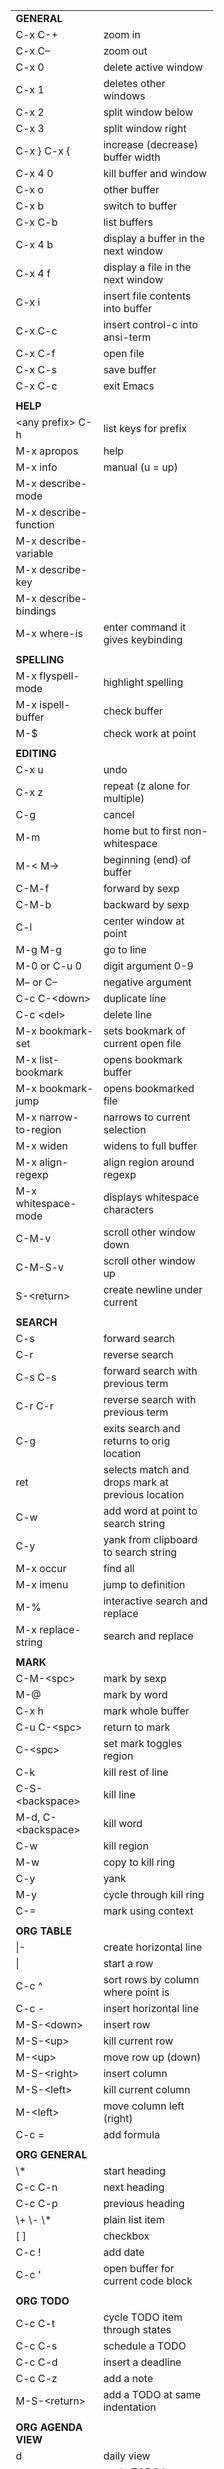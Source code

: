 #+HTML_HEAD: <style>body {font-size: xx-small;}</style>
#+OPTIONS: html-postamble:nil
#+TITLE:
| *GENERAL*               |                                                   |
| C-x C-+                 | zoom in                                           |
| C-x C--                 | zoom out                                          |
| C-x 0                   | delete active window                              |
| C-x 1                   | deletes other windows                             |
| C-x 2                   | split window below                                |
| C-x 3                   | split window right                                |
| C-x } C-x {             | increase (decrease) buffer width                  |
| C-x 4 0                 | kill buffer and window                            |
| C-x o                   | other buffer                                      |
| C-x b                   | switch to buffer                                  |
| C-x C-b                 | list buffers                                      |
| C-x 4 b                 | display a buffer in the next window               |
| C-x 4 f                 | display a file in the next window                 |
| C-x i                   | insert file contents into buffer                  |
| C-x C-c                 | insert control-c into ansi-term                   |
| C-x C-f                 | open file                                         |
| C-x C-s                 | save buffer                                       |
| C-x C-c                 | exit Emacs                                        |
|                         |                                                   |
| *HELP*                  |                                                   |
| <any prefix> C-h        | list keys for prefix                              |
| M-x apropos             | help                                              |
| M-x info                | manual (u = up)                                   |
| M-x describe-mode       |                                                   |
| M-x describe-function   |                                                   |
| M-x describe-variable   |                                                   |
| M-x describe-key        |                                                   |
| M-x describe-bindings   |                                                   |
| M-x where-is            | enter command it gives keybinding                 |
|                         |                                                   |
| *SPELLING*              |                                                   |
| M-x flyspell-mode       | highlight spelling                                |
| M-x ispell-buffer       | check buffer                                      |
| M-$                     | check work at point                               |
|                         |                                                   |
| *EDITING*               |                                                   |
| C-x u                   | undo                                              |
| C-x z                   | repeat (z alone for multiple)                     |
| C-g                     | cancel                                            |
| M-m                     | home but to first non-whitespace                  |
| M-< M->                 | beginning (end) of buffer                         |
| C-M-f                   | forward by sexp                                   |
| C-M-b                   | backward by sexp                                  |
| C-l                     | center window at point                            |
| M-g M-g                 | go to line                                        |
| M-0 or C-u 0            | digit argument 0-9                                |
| M-- or C--              | negative argument                                 |
| C-c C-<down>            | duplicate line                                    |
| C-c <del>               | delete line                                       |
| M-x bookmark-set        | sets bookmark of current open file                |
| M-x list-bookmark       | opens bookmark buffer                             |
| M-x bookmark-jump       | opens bookmarked file                             |
| M-x narrow-to-region    | narrows to current selection                      |
| M-x widen               | widens to full buffer                             |
| M-x align-regexp        | align region around regexp                        |
| M-x whitespace-mode     | displays whitespace characters                    |
| C-M-v                   | scroll other window down                          |
| C-M-S-v                 | scroll other window up                            |
| S-<return>              | create newline under current                      |
|                         |                                                   |
| *SEARCH*                |                                                   |
| C-s                     | forward search                                    |
| C-r                     | reverse search                                    |
| C-s C-s                 | forward search with previous term                 |
| C-r C-r                 | reverse search with previous term                 |
| C-g                     | exits search and returns to orig location         |
| ret                     | selects match and drops mark at previous location |
| C-w                     | add word at point to search string                |
| C-y                     | yank from clipboard to search string              |
| M-x occur               | find all                                          |
| M-x imenu               | jump to definition                                |
| M-%                     | interactive search and replace                    |
| M-x replace-string      | search and replace                                |
|                         |                                                   |
| *MARK*                  |                                                   |
| C-M-<spc>               | mark by sexp                                      |
| M-@                     | mark by word                                      |
| C-x h                   | mark whole buffer                                 |
| C-u C-<spc>             | return to mark                                    |
| C-<spc>                 | set mark toggles region                           |
| C-k                     | kill rest of line                                 |
| C-S-<backspace>         | kill line                                         |
| M-d, C-<backspace>      | kill word                                         |
| C-w                     | kill region                                       |
| M-w                     | copy to kill ring                                 |
| C-y                     | yank                                              |
| M-y                     | cycle through kill ring                           |
| C-=                     | mark using context                                |
|                         |                                                   |
| *ORG TABLE*             |                                                   |
| \vert-                  | create horizontal line                            |
| \vert                   | start a row                                       |
| C-c ^                   | sort rows by column where point is                |
| C-c -                   | insert horizontal line                            |
| M-S-<down>              | insert row                                        |
| M-S-<up>                | kill current row                                  |
| M-<up>                  | move row up (down)                                |
| M-S-<right>             | insert column                                     |
| M-S-<left>              | kill current column                               |
| M-<left>                | move column left (right)                          |
| C-c =                   | add formula                                       |
|                         |                                                   |
| *ORG GENERAL*           |                                                   |
| \*                      | start heading                                     |
| C-c C-n                 | next heading                                      |
| C-c C-p                 | previous heading                                  |
| \+ \- \*                | plain list item                                   |
| [ ]                     | checkbox                                          |
| C-c !                   | add date                                          |
| C-c '                   | open buffer for current code block                |
|                         |                                                   |
| *ORG TODO*              |                                                   |
| C-c C-t                 | cycle TODO item through states                    |
| C-c C-s                 | schedule a TODO                                   |
| C-c C-d                 | insert a deadline                                 |
| C-c C-z                 | add a note                                        |
| M-S-<return>            | add a TODO at same indentation                    |
|                         |                                                   |
| *ORG AGENDA VIEW*       |                                                   |
| d                       | daily view                                        |
| t                       | cycle TODO item through states                    |
| s                       | save all connected org files                      |
| r                       | reload view                                       |
| <tab>                   | go to original item                               |
|                         |                                                   |
| *ARTIST MODE*           |                                                   |
| C-c C-a C-o             | select drawing tool                               |
| <return>                | starts and stops lines and rect, dir on poly line |
| C-u <return>            | stops poly line                                   |
| < >                     | adds/removes arrows of last line drawn            |
|                         |                                                   |
| *DIRED*                 |                                                   |
| C-x d                   | open                                              |
| q                       | quit                                              |
| m u                     | mark unmark                                       |
| U                       | unmark all                                        |
| C                       | copy                                              |
| D                       | delete                                            |
| f                       | open                                              |
| v                       | open read only                                    |
| \^                      | up a directory                                    |
| w                       | copy filename to kill ring                        |
| M-0 w                   | copy full path to kill ring                       |
| \!                      | run shell command on marked (r is script to open) |
| M-x locate              | linux locate (sudo updatedb)                      |
| M-x find-name-dired     | linux find -name                                  |
|                         |                                                   |
| *YASNIPPET*             |                                                   |
| <tab>                   | expand snippet                                    |
| M-x yas-describe-tables | view snippets for current mode                    |
| C-c w                   | create auto-snippet                               |
| C-c y                   | expand auto-snippet                               |
